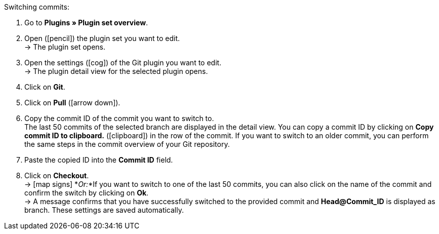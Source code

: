 :icons: font
:docinfodir: /workspace/manual-adoc
:docinfo1:

[.instruction]
Switching commits:

. Go to **Plugins » Plugin set overview**.
. Open (icon:pencil[role=yellow]) the plugin set you want to edit. +
→ The plugin set opens.
. Open the settings (icon:cog[]) of the Git plugin you want to edit. +
→ The plugin detail view for the selected plugin opens.
. Click on **Git**.
. Click on *Pull* (icon:arrow-down[role=yellow]).
. Copy the commit ID of the commit you want to switch to. +
The last 50 commits of the selected branch are displayed in the detail view. You can copy a commit ID by clicking on **Copy commit ID to clipboard.** (icon:clipboard[role=yellow]) in the row of the commit. If you want to switch to an older commit, you can perform the same steps in the commit overview of your Git repository.
. Paste the copied ID into the **Commit ID** field.
. Click on **Checkout**. +
→ icon:map-signs[] *_Or:_*If you want to switch to one of the last 50 commits, you can also click on the name of the commit and confirm the switch by clicking on **Ok**. +
→ A message confirms that you have successfully switched to the provided commit and **Head@Commit_ID** is displayed as branch. These settings are saved automatically.